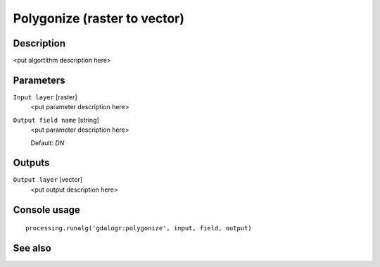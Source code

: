 Polygonize (raster to vector)
=============================

Description
-----------

<put algortithm description here>

Parameters
----------

``Input layer`` [raster]
  <put parameter description here>

``Output field name`` [string]
  <put parameter description here>

  Default: *DN*

Outputs
-------

``Output layer`` [vector]
  <put output description here>

Console usage
-------------

::

  processing.runalg('gdalogr:polygonize', input, field, output)

See also
--------

